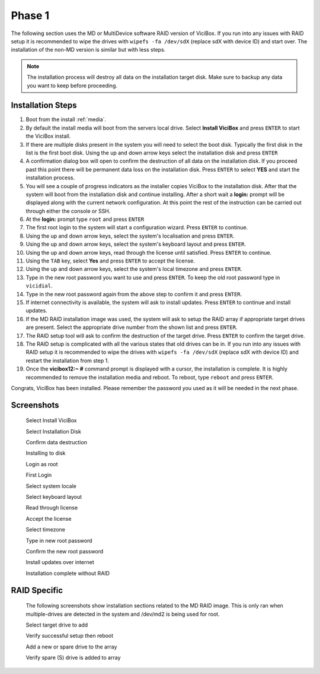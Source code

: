 =======
Phase 1
=======

The following section uses the MD or MultiDevice software RAID version of ViciBox. If you run into any issues with RAID setup it is recommended to wipe the drives with ``wipefs -fa /dev/sdX`` (replace sdX with device ID) and start over. The installation of the non-MD version is similar but with less steps.

.. note::
   The installation process will destroy all data on the installation target disk. Make sure to backup any data you want to keep before proceeding.

Installation Steps
----------------
#. Boot from the install :ref:`media`.
#. By default the install media will boot from the servers local drive. Select **Install ViciBox** and press ``ENTER`` to start the ViciBox install.
#. If there are multiple disks present in the system you will need to select the boot disk. Typically the first disk in the list is the first boot disk. Using the up and down arrow keys select the installation disk and press ``ENTER``
#. A confirmation dialog box will open to confirm the destruction of all data on the installation disk. If you proceed past this point there will be permanent data loss on the installation disk. Press ``ENTER`` to select **YES** and start the installation process.
#. You will see a couple of progress indicators as the installer copies ViciBox to the installation disk. After that the system will boot from the installation disk and continue installing. After a short wait a **login:** prompt will be displayed along with the current network configuration. At this point the rest of the instruction can be carried out through either the console or SSH.
#. At the **login:** prompt type ``root`` and press ``ENTER``
#. The first root login to the system will start a configuration wizard. Press ``ENTER`` to continue.
#. Using the up and down arrow keys, select the system's localisation and press ``ENTER``.
#. Using the up and down arrow keys, select the system's keyboard layout and press ``ENTER``.
#. Using the up and down arrow keys, read through the license until satisfied. Press ``ENTER`` to continue.
#. Using the ``TAB`` key, select **Yes** and press ``ENTER`` to accept the license.
#. Using the up and down arrow keys, select the system's local timezone and press ``ENTER``.
#. Type in the new root password you want to use and press ``ENTER``. To keep the old root password type in ``vicidial``.
#. Type in the new root password again from the above step to confirm it and press ``ENTER``.
#. If internet connectivity is available, the system will ask to install updates. Press ``ENTER`` to continue and install updates.
#. If the MD RAID installation image was used, the system will ask to setup the RAID array if appropriate target drives are present. Select the appropriate drive number from the shown list and press ``ENTER``.
#. The RAID setup tool will ask to confirm the destruction of the target drive. Press ``ENTER`` to confirm the target drive.
#. The RAID setup is complicated with all the various states that old drives can be in. If you run into any issues with RAID setup it is recommended to wipe the drives with ``wipefs -fa /dev/sdX`` (replace sdX with device ID) and restart the installation from step 1.
#. Once the **vicibox12\:~ #** command prompt is displayed with a cursor, the installation is complete. It is highly recommended to remove the installation media and reboot. To reboot, type ``reboot`` and press ``ENTER``.
   
Congrats, ViciBox has been installed. Please remember the password you used as it will be needed in the next phase.

Screenshots
-----------
   Select Install ViciBox
      .. image:: ./phase1/boot-installer.png
         :alt: Select ViciBox installer
         :width: 640

   Select Installation Disk
      .. image:: ./phase1/select-target.png
         :alt: Select installation disk if multiple drives
         :width: 640

   Confirm data destruction
      .. image:: ./phase1/confirm-target.png
         :alt: Confirm erasure of installation disk
         :width: 640
   
   Installing to disk
      .. image:: ./phase1/install-to-disk.png
         :alt: ViciBox is being installed to the installation disk
         :width: 640

   Login as root
      .. image:: ./phase1/login-prompt.png
         :alt: Login Prompt
         :width: 640

   First Login
      .. image:: ./phase1/first-login.png
         :alt: First Login notice
         :width: 640

   Select system locale
      .. image:: ./phase1/select-locale.png
         :alt: Select systems locale
         :width: 640

   Select keyboard layout
      .. image:: ./phase1/select-keyboard.png
         :alt: Select the systems keyboard layout
         :width: 640

   Read through license
      .. image:: ./phase1/show-license.png
         :alt: Read through the systems licenses
         :width: 640

   Accept the license
      .. image:: ./phase1/accept-license.png
         :alt: Accept the licenses
         :width: 640

   Select timezone
      .. image:: ./phase1/select-timezone.png
         :alt: Select systems timezone
         :width: 640

   Type in new root password
      .. image:: ./phase1/enter-root-password.png
         :alt: Enter the systems new root password
         :width: 640

   Confirm the new root password
      .. image:: ./phase1/confirm-root-password.png
         :alt: Confirm the new root password
         :width: 640

   Install updates over internet
      .. image:: ./phase1/install-updates.png
         :alt: Install updates over the internet
         :width: 640

   Installation complete without RAID
      .. image:: ./phase1/installation-complete.png
         :alt: Installation is complete when you have a command prompt
         :width: 640

.. _raid-install-screenshots:

RAID Specific
-------------

   The following screenshots show installation sections related to the MD RAID image. This is only ran when multiple-drives are detected in the system and /dev/md2 is being used for root.

   Select target drive to add
      .. image:: ./phase1/raid-select-drive.png
         :alt: Select RAID target drive
         :width: 640

   Verify successful setup then reboot   
      .. image:: ./phase1/raid-install-complete.png
         :alt: RAID successful according to cat /proc/mdstat
         :width: 640

   Add a new or spare drive to the array
      .. image:: ./phase1/raid-add-drive.png
         :alt: Add a new or spare drive to the array
         :width: 640

   Verify spare (S) drive is added to array
      .. image:: ./phase1/raid-add-drive-complete.png
         :alt: Verify spare drive is added to array
         :width: 640